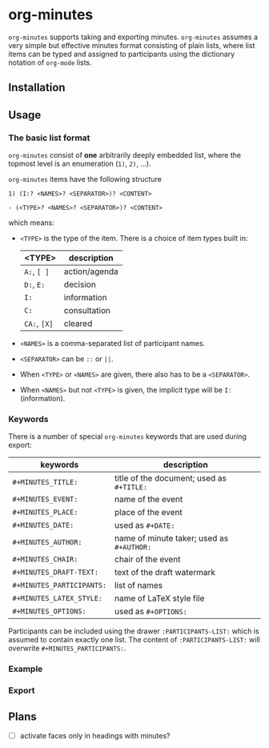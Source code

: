 
* org-minutes

=org-minutes= supports taking and exporting minutes. =org-minutes= assumes a very simple but effective minutes format consisting of plain lists, where list items can be typed and assigned to participants using the dictionary notation of =org-mode= lists. 

** Installation

** Usage

*** The basic list format  

=org-minutes= consist of *one* arbitrarily deeply embedded list, where the topmost level is an enumeration (=1)=, =2)=, ...).  

=org-minutes= items have the following structure

#+BEGIN_EXAMPLE
1) (I:? <NAMES>? <SEPARATOR>)? <CONTENT>  
#+END_EXAMPLE

#+BEGIN_EXAMPLE
- (<TYPE>? <NAMES>? <SEPARATOR>)? <CONTENT>
#+END_EXAMPLE

which means:
- =<TYPE>= is the type of the item. There is a choice of item types built in:  
   | <TYPE>         | description   |
   |--------------+---------------|
   | =A:=, =[ ]=  | action/agenda |
   | =D:=, =E:=   | decision      |
   | =I:=         | information   |
   | =C:=         | consultation  |
   | =CA:=, =[X]= | cleared       |
- =<NAMES>= is a comma-separated list of participant names.
- =<SEPARATOR>= can be =::= or =||=.
- When =<TYPE>= or =<NAMES>= are given, there also has to be a =<SEPARATOR>=.
- When =<NAMES>= but not =<TYPE>= is given, the implicit type will be =I:= (information).

*** Keywords

There is a number of special =org-minutes= keywords that are used during export:

| keywords                  | description |
|---------------------------+-------------|
| =#+MINUTES_TITLE:=        |  title of the document; used as =#+TITLE:= |
| =#+MINUTES_EVENT:=       |  name of the event |
| =#+MINUTES_PLACE:=       |  place of the event |
| =#+MINUTES_DATE:=        |  used as =#+DATE:= |
| =#+MINUTES_AUTHOR:=      | name of minute taker; used as =#+AUTHOR:= |
| =#+MINUTES_CHAIR:=       | chair of the event |
| =#+MINUTES_DRAFT-TEXT:=  | text of the draft watermark  |
| =#+MINUTES_PARTICIPANTS:= | list of names |
| =#+MINUTES_LATEX_STYLE:=  | name of \LaTeX style file |
| =#+MINUTES_OPTIONS:=      | used as =#+OPTIONS:= |

Participants can be included using the drawer =:PARTICIPANTS-LIST:= which is assumed to contain exactly one list. The content of =:PARTICIPANTS-LIST:= will overwrite =#+MINUTES_PARTICIPANTS:=.

*** Example

*** Export

** Plans

- [ ] activate faces only in headings with minutes?
